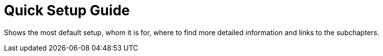 = Quick Setup Guide

Shows the most default setup, whom it is for, where to find more detailed information and links to the subchapters.

// TODO